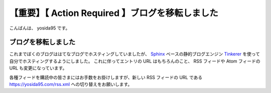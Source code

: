 【重要】【 Action Required 】ブログを移転しました
=================================================

こんばんは、 yosida95 です。

ブログを移転しました
--------------------

これまでぼくのブログははてなブログでホスティングしていましたが、 `Sphinx <http://www.sphinx-doc.org/en/stable/>`__ ベースの静的ブログエンジン `Tinkerer <http://tinkerer.me/>`__ を使って自分でホスティングするようにしました。
これに伴ってエントリの URL はもちろんのこと、 RSS フィードや Atom フィードの URL も変更になっています。

各種フィードを購読中の皆さまにはお手数をお掛けしますが、新しい RSS フィードの URL である https://yosida95.com/rss.xml への切り替えをお願いします。

.. author:: default
.. categories:: none
.. tags:: none
.. comments::
